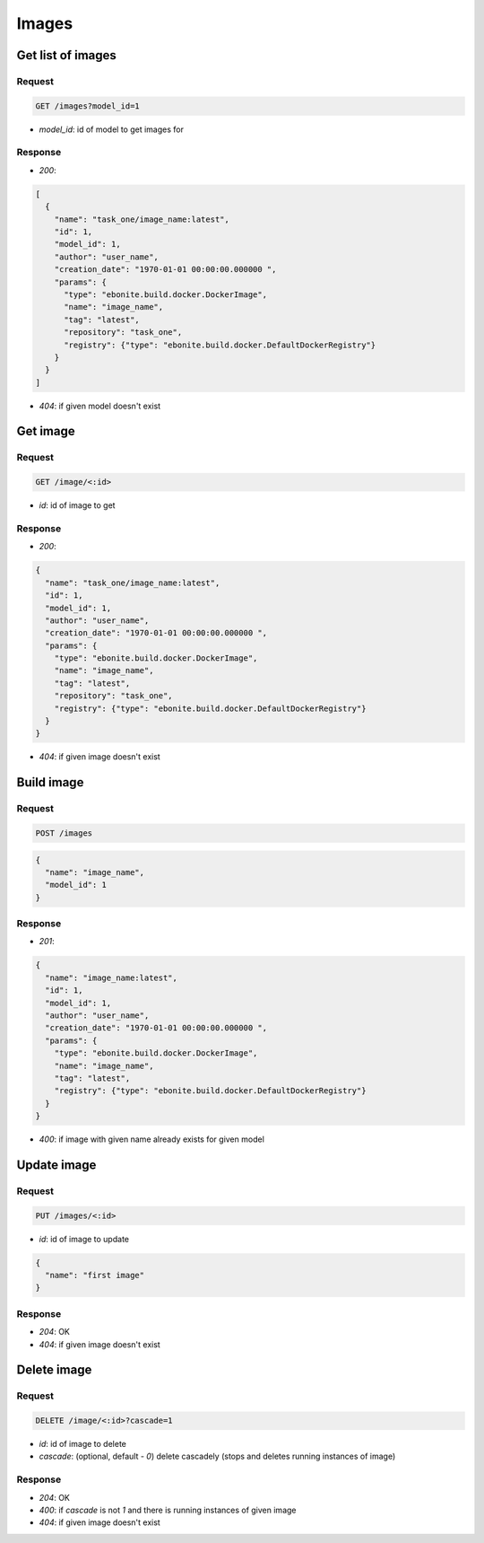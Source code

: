 Images
======

Get list of images
------------------

Request
^^^^^^^

.. code-block::

  GET /images?model_id=1

* `model_id`: id of model to get images for

Response
^^^^^^^^

* `200`:

.. code-block:: json

  [
    {
      "name": "task_one/image_name:latest",
      "id": 1,
      "model_id": 1,
      "author": "user_name",
      "creation_date": "1970-01-01 00:00:00.000000 ",
      "params": {
        "type": "ebonite.build.docker.DockerImage",
        "name": "image_name",
        "tag": "latest",
        "repository": "task_one",
        "registry": {"type": "ebonite.build.docker.DefaultDockerRegistry"}
      }
    }
  ]

* `404`: if given model doesn't exist


Get image
---------

Request
^^^^^^^

.. code-block::

  GET /image/<:id>

* `id`: id of image to get

Response
^^^^^^^^

* `200`:

.. code-block:: json

  {
    "name": "task_one/image_name:latest",
    "id": 1,
    "model_id": 1,
    "author": "user_name",
    "creation_date": "1970-01-01 00:00:00.000000 ",
    "params": {
      "type": "ebonite.build.docker.DockerImage",
      "name": "image_name",
      "tag": "latest",
      "repository": "task_one",
      "registry": {"type": "ebonite.build.docker.DefaultDockerRegistry"}
    }
  }

* `404`: if given image doesn't exist


Build image
-----------

Request
^^^^^^^

.. code-block::

  POST /images

.. code-block:: json

  {
    "name": "image_name",
    "model_id": 1
  }

Response
^^^^^^^^^^^^^^

* `201`:

.. code-block:: json

  {
    "name": "image_name:latest",
    "id": 1,
    "model_id": 1,
    "author": "user_name",
    "creation_date": "1970-01-01 00:00:00.000000 ",
    "params": {
      "type": "ebonite.build.docker.DockerImage",
      "name": "image_name",
      "tag": "latest",
      "registry": {"type": "ebonite.build.docker.DefaultDockerRegistry"}
    }
  }

* `400`: if image with given name already exists for given model


Update image
------------

Request
^^^^^^^

.. code-block::

  PUT /images/<:id>

* `id`: id of image to update

.. code-block:: json

  {
    "name": "first image"
  }

Response
^^^^^^^^^^^^^^

* `204`: OK
* `404`: if given image doesn't exist


Delete image
------------

Request
^^^^^^^

.. code-block::

  DELETE /image/<:id>?cascade=1

* `id`: id of image to delete
* `cascade`: (optional, default - `0`) delete cascadely (stops and deletes running instances of image)

Response
^^^^^^^^^^^^^^

* `204`: OK
* `400`: if `cascade` is not `1` and there is running instances of given image
* `404`: if given image doesn't exist
